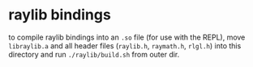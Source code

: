 * raylib bindings
to compile raylib bindings into an =.so= file (for use with the REPL), move =libraylib.a= and all header files (=raylib.h=, =raymath.h=, =rlgl.h=) into this directory and run =./raylib/build.sh= from outer dir.
